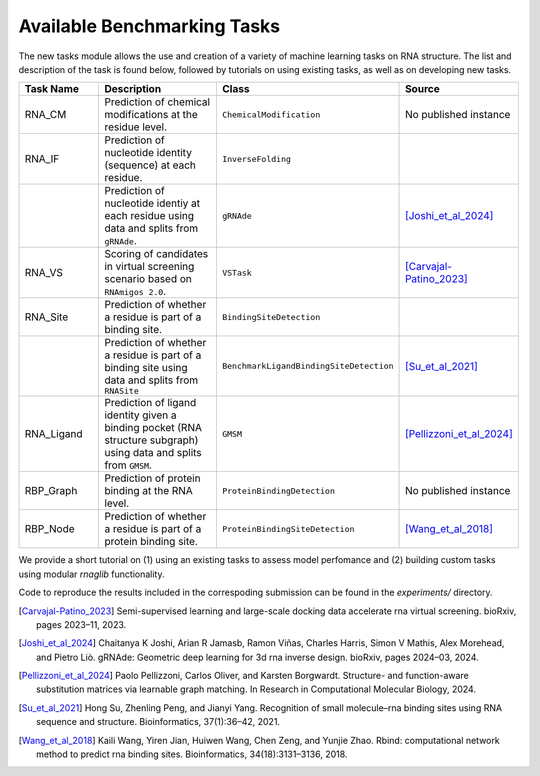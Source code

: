 Available Benchmarking Tasks 
==============================

The new tasks module allows the use and creation of a variety of machine learning tasks on RNA structure. The list and description of the task is found below, followed by tutorials on using existing tasks, as well as on developing new tasks.

.. list-table::
   :header-rows: 1
   :widths: 20 40 20 20

   * - Task Name
     - Description
     - Class
     - Source
   * - RNA_CM
     - Prediction of chemical modifications at the residue level.
     - ``ChemicalModification``
     - No published instance
   * - RNA_IF
     - Prediction of nucleotide identity (sequence) at each residue.
     - ``InverseFolding``
     - 
   * - 
     - Prediction of nucleotide identiy at each residue using data and splits from ``gRNAde``.
     - ``gRNAde``
     - [Joshi_et_al_2024]_
   * - RNA_VS
     - Scoring of candidates in virtual screening scenario based on ``RNAmigos 2.0``.
     - ``VSTask``
     - [Carvajal-Patino_2023]_
   * - RNA_Site
     - Prediction of whether a residue is part of a binding site.
     - ``BindingSiteDetection``
     - 
   * - 
     - Prediction of whether a residue is part of a binding site using data and splits from ``RNASite``
     - ``BenchmarkLigandBindingSiteDetection``
     - [Su_et_al_2021]_
   * - RNA_Ligand
     - Prediction of ligand identity given a binding pocket (RNA structure subgraph) using data and splits from ``GMSM``.
     - ``GMSM``
     - [Pellizzoni_et_al_2024]_
   * - RBP_Graph
     - Prediction of protein binding at the RNA level.
     - ``ProteinBindingDetection``
     - No published instance
   * - RBP_Node
     - Prediction of whether a residue is part of a protein binding site.
     - ``ProteinBindingSiteDetection``
     - [Wang_et_al_2018]_

We provide a short tutorial on (1) using an existing tasks to assess model perfomance and (2) building custom tasks using modular `rnaglib` functionality.

Code to reproduce the results included in the correspoding submission can be found in the `experiments/` directory.


.. [Carvajal-Patino_2023] Semi-supervised learning and large-scale docking data accelerate rna virtual screening. bioRxiv, pages 2023–11, 2023.

.. [Joshi_et_al_2024] Chaitanya K Joshi, Arian R Jamasb, Ramon Viñas, Charles Harris, Simon V Mathis, Alex Morehead, and Pietro Liò. gRNAde: Geometric deep learning for 3d rna inverse design. bioRxiv, pages 2024–03, 2024.

.. [Pellizzoni_et_al_2024] Paolo Pellizzoni, Carlos Oliver, and Karsten Borgwardt. Structure- and function-aware substitution matrices via learnable graph matching. In Research in Computational Molecular Biology, 2024.

.. [Su_et_al_2021] Hong Su, Zhenling Peng, and Jianyi Yang. Recognition of small molecule–rna binding sites using RNA sequence and structure. Bioinformatics, 37(1):36–42, 2021.

.. [Wang_et_al_2018] Kaili Wang, Yiren Jian, Huiwen Wang, Chen Zeng, and Yunjie Zhao. Rbind: computational network method to predict rna binding sites. Bioinformatics, 34(18):3131–3136, 2018.


